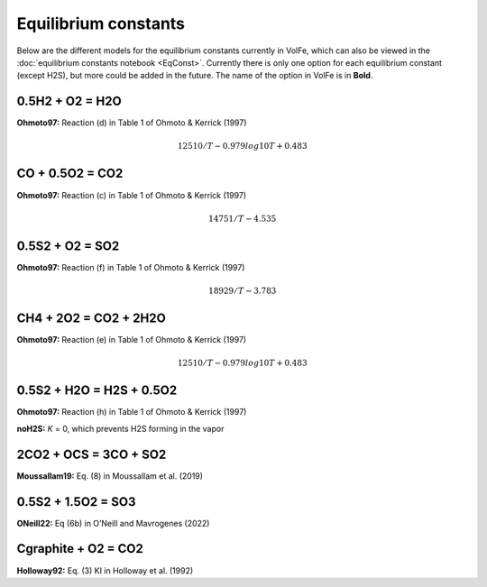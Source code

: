 ===================================================================================
Equilibrium constants
===================================================================================

Below are the different models for the equilibrium constants currently in VolFe, which can also be viewed in the :doc:`equilibrium constants notebook <EqConst>`. 
Currently there is only one option for each equilibrium constant (except H2S), but more could be added in the future. 
The name of the option in VolFe is in **Bold**.

0.5H2 + O2 = H2O
-----

**Ohmoto97:** Reaction (d) in Table 1 of Ohmoto & Kerrick (1997)

.. math:: 12510/T - 0.979log10T + 0.483


CO + 0.5O2 = CO2
-------

**Ohmoto97:** Reaction (c) in Table 1 of Ohmoto & Kerrick (1997)

.. math:: 14751/T - 4.535

0.5S2 + O2 = SO2
-------

**Ohmoto97:** Reaction (f) in Table 1 of Ohmoto & Kerrick (1997)

.. math:: 18929/T - 3.783

CH4 + 2O2 = CO2 + 2H2O
--------

**Ohmoto97:** Reaction (e) in Table 1 of Ohmoto & Kerrick (1997)

.. math:: 12510/T - 0.979log10T + 0.483


0.5S2 + H2O = H2S + 0.5O2
--------

**Ohmoto97:** Reaction (h) in Table 1 of Ohmoto & Kerrick (1997)

**noH2S:** *K* = 0, which prevents H2S forming in the vapor


2CO2 + OCS = 3CO + SO2
------

**Moussallam19:** Eq. (8) in Moussallam et al. (2019)


0.5S2 + 1.5O2 = SO3
----

**ONeill22:** Eq (6b) in O’Neill and Mavrogenes (2022)


Cgraphite + O2 = CO2
----

**Holloway92:** Eq. (3) KI in Holloway et al. (1992)